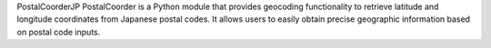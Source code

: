 PostalCoorderJP
PostalCoorder is a Python module that provides geocoding functionality to retrieve latitude and longitude coordinates from Japanese postal codes. It allows users to easily obtain precise geographic information based on postal code inputs.